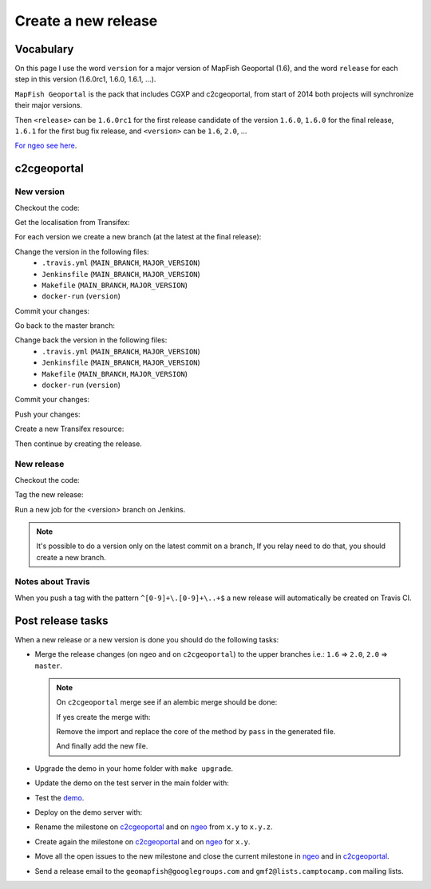 .. _developer_build_release:

Create a new release
====================

Vocabulary
----------

On this page I use the word ``version`` for a major version of MapFish
Geoportal (1.6), and the word ``release`` for each step in this version
(1.6.0rc1, 1.6.0, 1.6.1, ...).

``MapFish Geoportal`` is the pack that includes CGXP and c2cgeoportal,
from start of 2014 both projects will synchronize their major versions.

Then ``<release>`` can be ``1.6.0rc1`` for the first release candidate
of the version ``1.6.0``, ``1.6.0`` for the final release, ``1.6.1`` for
the first bug fix release, and ``<version>`` can be ``1.6``, ``2.0``, ...

`For ngeo see here <https://github.com/camptocamp/ngeo/blob/master/docs/developer-guide.md#create-a-package-on-npm>`_.

c2cgeoportal
------------

New version
~~~~~~~~~~~

Checkout the code:

.. prompt:: bash

    git fetch
    git checkout master
    git reset --hard origin/master

Get the localisation from Transifex:

.. prompt:: bash

    docker build --tag=camptocamp/geomapfish-build-dev docker/build
    ./docker-run make transifex-get

For each version we create a new branch (at the latest at the final release):

.. prompt:: bash

    git checkout -b <version>
    git push origin <version>

Change the version in the following files:
 * ``.travis.yml`` (``MAIN_BRANCH``, ``MAJOR_VERSION``)
 * ``Jenkinsfile`` (``MAIN_BRANCH``, ``MAJOR_VERSION``)
 * ``Makefile`` (``MAIN_BRANCH``, ``MAJOR_VERSION``)
 * ``docker-run`` (``version``)

Commit your changes:

.. prompt:: bash

    git add .travis.yml Jenkinsfile Makefile docker-run
    git commit -m "Create the version <version> branch"

Go back to the master branch:

.. prompt:: bash

    git checkout master
    git merge <version>

Change back the version in the following files:
 * ``.travis.yml`` (``MAIN_BRANCH``, ``MAJOR_VERSION``)
 * ``Jenkinsfile`` (``MAIN_BRANCH``, ``MAJOR_VERSION``)
 * ``Makefile`` (``MAIN_BRANCH``, ``MAJOR_VERSION``)
 * ``docker-run`` (``version``)

Commit your changes:

.. prompt:: bash

    git add .travis.yml Jenkinsfile Makefile docker-run
    git commit -m "Start version <version + 1>"

Push your changes:

.. prompt:: bash

    git push origin <version> master

Create a new Transifex resource:

.. prompt:: bash

    rm .tx/config
    ./docker-run rm /build/c2ctemplate-cache.yaml
    ./docker-run make transifex-init

Then continue by creating the release.

New release
~~~~~~~~~~~

Checkout the code:

.. prompt:: bash

    git fetch
    git checkout <version>
    git reset --hard origin/<version>

Tag the new release:

.. prompt:: bash

    git tag <release>
    git push origin <release>

Run a new job for the <version> branch on Jenkins.

.. note::

    It's possible to do a version only on the latest commit on a branch,
    If you relay need to do that, you should create a new branch.

Notes about Travis
~~~~~~~~~~~~~~~~~~

When you push a tag with the pattern ``^[0-9]+\.[0-9]+\..+$``
a new release will automatically be created on Travis CI.

Post release tasks
------------------

When a new release or a new version is done you should do the following tasks:

* Merge the release changes (on ``ngeo`` and on ``c2cgeoportal``)
  to the upper branches i.e.: ``1.6`` => ``2.0``, ``2.0`` => ``master``.

  .. note::

     On ``c2cgeoportal`` merge see if an alembic merge should be done:

     .. prompt:: bash

        ./docker-compose-run alembic \
            --config=tests/functional/alembic.ini \
            --name=main heads
        ./docker-compose-run alembic \
            --config=tests/functional/alembic.ini \
            --name=static heads

     If yes create the merge with:

     .. prompt:: bash

        ./docker-compose-run alembic \
            --config=tests/functional/alembic.ini --name=[main|static] \
            merge --message="Merge <src> and <dst> branches" \
            <rev 1> <rev 2>

     Remove the import and replace the core of the method by ``pass`` in the generated file.

     And finally add the new file.

* Upgrade the demo in your home folder with ``make upgrade``.
* Update the demo on the test server in the main folder with:

  .. prompt:: bash

    sudo -u sigdev make --makefile=demo.mk update
    sudo -u sigdev make --makefile=demo.mk build

* Test the `demo <http://testgmf.sig.cloud.camptocamp.net/>`_.
* Deploy on the demo server with:

  .. prompt:: bash

     sudo -u deploy deploy -r deploy/deploy.cfg demo_server

* Rename the milestone on `c2cgeoportal <https://github.com/camptocamp/c2cgeoportal/milestones>`_
  and on `ngeo <https://github.com/camptocamp/ngeo/milestones>`_ from ``x.y`` to ``x.y.z``.
* Create again the milestone on `c2cgeoportal <https://github.com/camptocamp/c2cgeoportal/milestones>`_
  and on `ngeo <https://github.com/camptocamp/ngeo/milestones>`_ for ``x.y``.
* Move all the open issues to the new milestone and close the current milestone
  in `ngeo <https://github.com/camptocamp/ngeo/milestones>`_
  and in `c2cgeoportal <https://github.com/camptocamp/c2cgeoportal/milestones>`_.
* Send a release email to the ``geomapfish@googlegroups.com``
  and ``gmf2@lists.camptocamp.com`` mailing lists.
